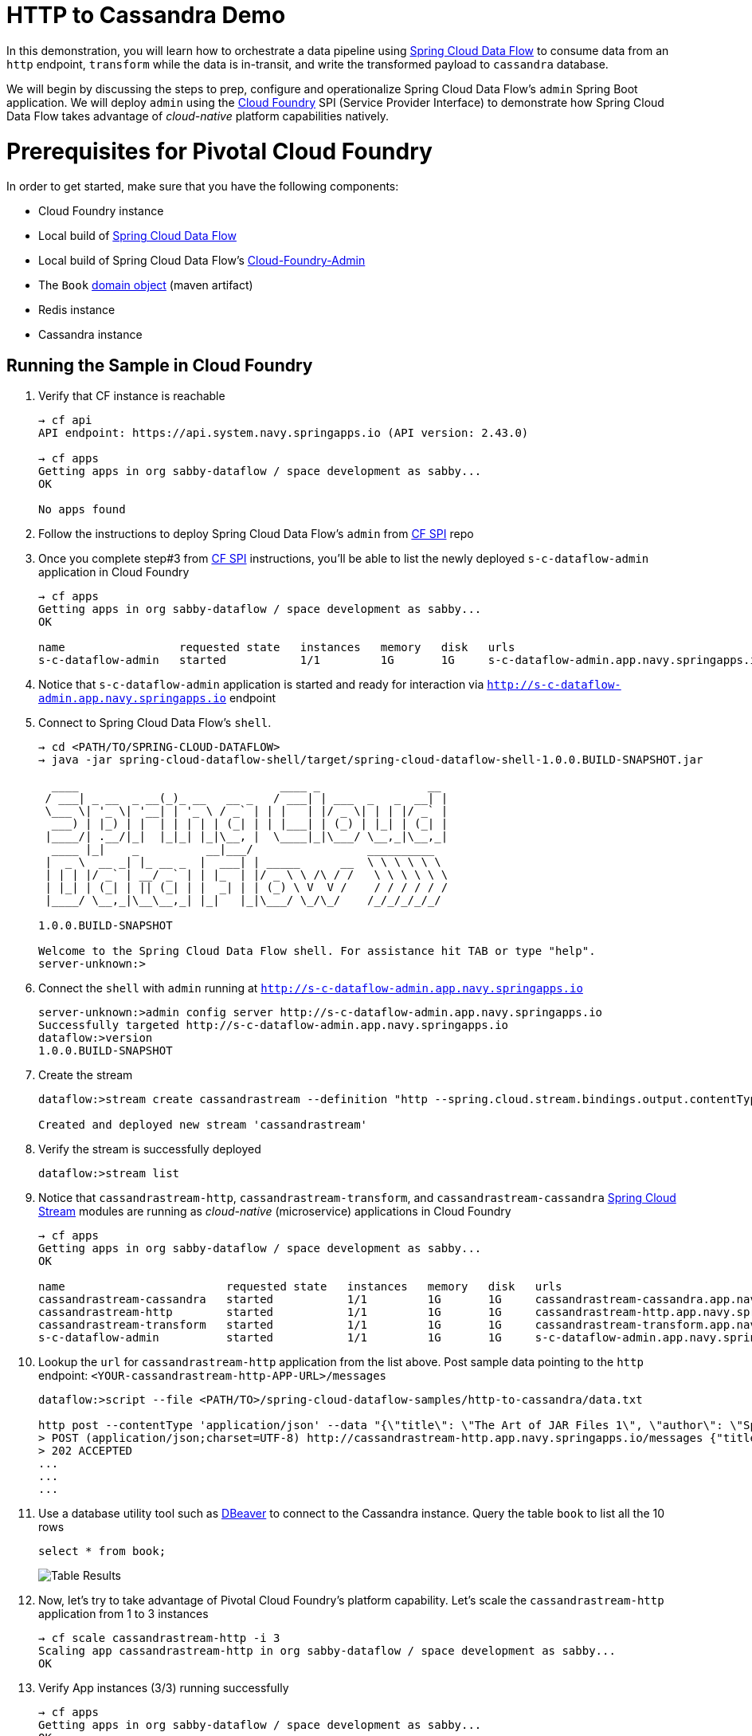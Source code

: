 # HTTP to Cassandra Demo

In this demonstration, you will learn how to orchestrate a data pipeline using http://cloud.spring.io/spring-cloud-dataflow/[Spring Cloud Data Flow] to consume data from an `http` endpoint, `transform` while the data is in-transit, and write the transformed payload to `cassandra` database. 

We will begin by discussing the steps to prep, configure and operationalize Spring Cloud Data Flow's `admin` Spring Boot application. We will deploy `admin` using the https://github.com/spring-cloud/spring-cloud-dataflow-admin-cloudfoundry[Cloud Foundry] SPI (Service Provider Interface)  to demonstrate how Spring Cloud Data Flow takes advantage of _cloud-native_ platform capabilities natively.

# Prerequisites for Pivotal Cloud Foundry

In order to get started, make sure that you have the following components:

* Cloud Foundry instance
* Local build of https://github.com/spring-cloud/spring-cloud-dataflow[Spring Cloud Data Flow]
* Local build of Spring Cloud Data Flow's https://github.com/spring-cloud/spring-cloud-dataflow-admin-cloudfoundry[Cloud-Foundry-Admin]
* The `Book` https://github.com/trisberg/spring-cloud-demo/tree/master/book[domain object] (maven artifact)
* Redis instance
* Cassandra instance

## Running the Sample in Cloud Foundry

. Verify that CF instance is reachable
+

```
→ cf api
API endpoint: https://api.system.navy.springapps.io (API version: 2.43.0)

→ cf apps
Getting apps in org sabby-dataflow / space development as sabby...
OK

No apps found
```
+
. Follow the instructions to deploy Spring Cloud Data Flow's `admin` from https://github.com/spring-cloud/spring-cloud-dataflow-admin-cloudfoundry/blob/master/README.adoc[CF SPI] repo

+
. Once you complete step#3 from https://github.com/spring-cloud/spring-cloud-dataflow-admin-cloudfoundry/blob/master/README.adoc[CF SPI] instructions, you'll be able to list the newly deployed `s-c-dataflow-admin` application in Cloud Foundry
+

```
→ cf apps
Getting apps in org sabby-dataflow / space development as sabby...
OK

name                 requested state   instances   memory   disk   urls
s-c-dataflow-admin   started           1/1         1G       1G     s-c-dataflow-admin.app.navy.springapps.io
```

+
. Notice that `s-c-dataflow-admin` application is started and ready for interaction via `http://s-c-dataflow-admin.app.navy.springapps.io` endpoint

. Connect to Spring Cloud Data Flow's `shell`. 
+

```
→ cd <PATH/TO/SPRING-CLOUD-DATAFLOW>
→ java -jar spring-cloud-dataflow-shell/target/spring-cloud-dataflow-shell-1.0.0.BUILD-SNAPSHOT.jar

  ____                              ____ _                __
 / ___| _ __  _ __(_)_ __   __ _   / ___| | ___  _   _  __| |
 \___ \| '_ \| '__| | '_ \ / _` | | |   | |/ _ \| | | |/ _` |
  ___) | |_) | |  | | | | | (_| | | |___| | (_) | |_| | (_| |
 |____/| .__/|_|  |_|_| |_|\__, |  \____|_|\___/ \__,_|\__,_|
  ____ |_|    _          __|___/                 __________
 |  _ \  __ _| |_ __ _  |  ___| | _____      __  \ \ \ \ \ \
 | | | |/ _` | __/ _` | | |_  | |/ _ \ \ /\ / /   \ \ \ \ \ \
 | |_| | (_| | || (_| | |  _| | | (_) \ V  V /    / / / / / /
 |____/ \__,_|\__\__,_| |_|   |_|\___/ \_/\_/    /_/_/_/_/_/

1.0.0.BUILD-SNAPSHOT

Welcome to the Spring Cloud Data Flow shell. For assistance hit TAB or type "help".
server-unknown:>
```
+
. Connect the `shell` with `admin` running at `http://s-c-dataflow-admin.app.navy.springapps.io`
+

```
server-unknown:>admin config server http://s-c-dataflow-admin.app.navy.springapps.io
Successfully targeted http://s-c-dataflow-admin.app.navy.springapps.io
dataflow:>version
1.0.0.BUILD-SNAPSHOT
```
+
. Create the stream
+

```
dataflow:>stream create cassandrastream --definition "http --spring.cloud.stream.bindings.output.contentType='application/json' | transform --includes='org.springframework.cloud.stream.demo:book:1.0.0.BUILD-SNAPSHOT,com.datastax.cassandra:cassandra-driver-core:2.1.5' --expression='\"new demo.domain.Book(T(com.datastax.driver.core.utils.UUIDs).timeBased(), payload.title, payload.author)\"' | cassandra --spring.cassandra.username='<USERNAME>' --spring.cassandra.password='<PASSWORD>' --spring.cassandra.port=<PORT> --spring.cassandra.contactPoints=<HOST> --spring.cassandra.keyspace='<KEYSPACE>' --includes='org.springframework.cloud.stream.demo:book:1.0.0.BUILD-SNAPSHOT' --spring.cassandra.entity-base-packages=demo.domain --spring.cassandra.schemaAction=create --queryType=INSERT" --deploy

Created and deployed new stream 'cassandrastream'
```
+
. Verify the stream is successfully deployed
+
```
dataflow:>stream list
```
+
. Notice that `cassandrastream-http`, `cassandrastream-transform`, and `cassandrastream-cassandra` https://github.com/spring-cloud/spring-cloud-stream-modules/[Spring Cloud Stream] modules are running as _cloud-native_ (microservice) applications in Cloud Foundry
+

```
→ cf apps
Getting apps in org sabby-dataflow / space development as sabby...
OK

name                        requested state   instances   memory   disk   urls
cassandrastream-cassandra   started           1/1         1G       1G     cassandrastream-cassandra.app.navy.springapps.io
cassandrastream-http        started           1/1         1G       1G     cassandrastream-http.app.navy.springapps.io
cassandrastream-transform   started           1/1         1G       1G     cassandrastream-transform.app.navy.springapps.io
s-c-dataflow-admin          started           1/1         1G       1G     s-c-dataflow-admin.app.navy.springapps.io
```
+
. Lookup the `url` for `cassandrastream-http` application from the list above. Post sample data pointing to the `http` endpoint: `<YOUR-cassandrastream-http-APP-URL>/messages`
+
```
dataflow:>script --file <PATH/TO>/spring-cloud-dataflow-samples/http-to-cassandra/data.txt

http post --contentType 'application/json' --data "{\"title\": \"The Art of JAR Files 1\", \"author\": \"Spring Boot\"}" --target http://cassandrastream-http.app.navy.springapps.io/messages
> POST (application/json;charset=UTF-8) http://cassandrastream-http.app.navy.springapps.io/messages {"title": "The Art of JAR Files 1", "author": "Spring Boot"}
> 202 ACCEPTED
...
...
...
```
+
. Use a database utility tool such as http://dbeaver.jkiss.org/[DBeaver] to connect to the Cassandra instance. Query the table `book` to list all the 10 rows 
+
```
select * from book;
```
image:img/cassandra_table_results.png[Table Results]

+
. Now, let's try to take advantage of Pivotal Cloud Foundry's platform capability. Let's scale the `cassandrastream-http` application from 1 to 3 instances
+
```
→ cf scale cassandrastream-http -i 3
Scaling app cassandrastream-http in org sabby-dataflow / space development as sabby...
OK
```
+
. Verify App instances (3/3) running successfully
+
```
→ cf apps
Getting apps in org sabby-dataflow / space development as sabby...
OK

name                        requested state   instances   memory   disk   urls
cassandrastream-cassandra   started           1/1         1G       1G     cassandrastream-cassandra.app.navy.springapps.io
cassandrastream-http        started           3/3         1G       1G     cassandrastream-http.app.navy.springapps.io
cassandrastream-transform   started           1/1         1G       1G     cassandrastream-transform.app.navy.springapps.io
s-c-dataflow-admin          started           1/1         1G       1G     s-c-dataflow-admin.app.navy.springapps.io
```
+
. That's it; you're done!

# Summary 

In this sample, you have learned:

* How to use Spring Cloud Data Flow in Pivotal Cloud Foundry
* How to use Spring Cloud Data Flow's `shell`
* How to create streaming data pipeline to connect and write to Cassandra using Spring Cloud Data Flow
* How to scale data microservice applications in isolation